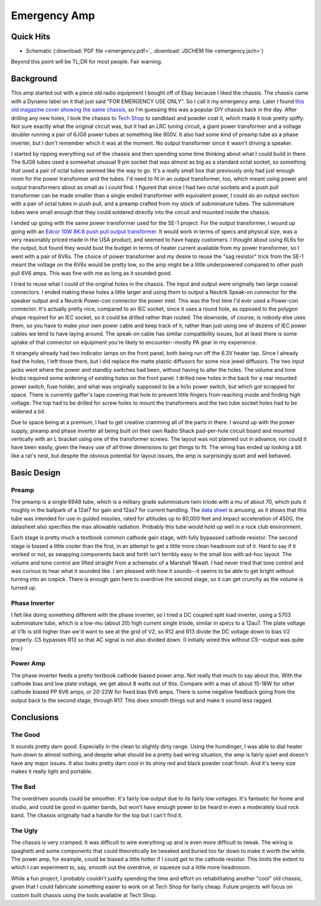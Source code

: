 =============
Emergency Amp
=============

Quick Hits
----------

+ Schematic (:download:`PDF file <emergency.pdf>`, 
  :download:`JSCHEM file <emergency.jsch>`)

Beyond this point will be TL;DR for most people.  Fair warning.

Background
----------

This amp started out with a piece old radio equipment I bought off of Ebay 
because I liked the chassis.  The chassis came with a Dynamo label on it that 
just said "FOR EMERGENCY USE ONLY".  So I call it my emergency amp.  Later I 
found `this old magazine cover showing the same chassis
<http://www.rfcafe.com/references/popular-electronics/images/dec-1957-popular-electronics-cover.jpg>`_,
so I'm guessing this was a popular DIY chassis back in the day.  After drilling
any new holes, I took the chassis to `Tech Shop <http://www.techshop.ws/>`_ to
sandblast and powder coat it, which made it look pretty spiffy.  Not sure
exactly what the original circuit was, but it had an LRC tuning circuit, a giant
power transformer and a voltage doubler running a pair of 6JG6 power tubes at
something like 900V.  It also had some kind of preamp tube as a phase inverter,
but I don't remember which it was at the moment.  No output transformer since
it wasn't driving a speaker.

I started by ripping everything out of the chassis and then spending some time
thinking about what I could build in there.  The 6JG6 tubes used a somewhat
unusual 9 pin socket that was *almost* as big as a standard octal socket, so
something that used a pair of octal tubes seemed like the way to go.  It's a 
really small box that previously only had just enough room for the power 
transformer and the tubes.  I'd need to fit in an output transformer, too, which
meant using power and output transformers about as small as I could find.  I 
figured that since I had two octal sockets and a push pull transformer can be
made smaller than a single ended transformer with equivalent power, I could do
an output section with a pair of octal tubes in push pull, and a preamp crafted
from my stock of subminiature tubes.  The subminiature tubes were small enough
that they could soldered directly into the circuit and mounted inside the 
chassis.

I ended up going with the same power transformer used for the SE-1 project.
For the output transformer, I wound up going with an `Edcor 10W 8K:8 push pull 
output transformer <http://www.edcorusa.com/p/390/gxpp10-8-8k>`_.  It would work
in terms of specs and physical size, was a very reasonably priced made in the USA
product, and seemed to have happy customers.  I thought about using 6L6s for the
output, but found they would bust the budget in terms of heater current 
available from my power transformer, so I went with a pair of 6V6s.  The choice 
of power transformer and my desire to reuse the "sag resistor" trick from the 
SE-1 meant the voltage on the 6V6s would be pretty low, so the amp might be 
a little underpowered compared to other push pull 6V6 amps.  This was fine with
me as long as it sounded good.

I tried to reuse what I could of the original holes in the chassis.  The input
and output were originally two large coaxial connectors.  I ended making these
holes a little larger and using them to output a Neutrik Speak-on connector for
the speaker output and a Neutrik Power-con connector the power inlet.  This was
the first time I'd ever used a Power-con connector.  It's actually pretty nice,
compared to an IEC socket, since it uses a round hole, as opposed to the polygon
shape required for an IEC socket, so it could be drilled rather than routed.  
The downside, of course, is nobody else uses them, so you have to make your own
power cable and keep track of it, rather than just using one of dozens of IEC 
power cables we tend to have laying around.  The speak-on cable has similar 
compatibility issues, but at least there is some uptake of that connector on
equipment you're likely to encounter--mostly PA gear in my experience.  

It strangely already had two indicator lamps on the front panel, both being run
off the 6.3V heater tap.  Since I already had the holes, I left those there,
but I did replace the matte plastic diffusors for some nice jewel diffusors.
The two input jacks went where the power and standby switches had been, without
having to alter the holes.  The volume and tone knobs required some widening of
existing holes on the front panel.  I drilled new holes in the back for a rear
mounted power switch, fuse holder, and what was originally supposed to be a
hi/lo power switch, but which got scrapped for space.  There is currently
gaffer's tape covering that hole to prevent little fingers from reaching inside
and finding high voltage.  The top had to be drilled for screw holes to mount
the transformers and the two tube socket holes had to be widened a bit.

Due to space being at a premium, I had to get creative cramming all of the parts
in there.  I wound up with the power supply, preamp and phase inverter all being
built on their own Radio Shack pad-per-hole circuit board and mounted vertically
with an L bracket using one of the transformer screws.  The layout was not 
planned out in advance, nor could it have been easily, given the heavy use of
all three dimensions to get things to fit.  The wiring has ended up looking a
bit like a rat's nest, but despite the obvious potential for layout issues, the
amp is surprisingly quiet and well behaved.

Basic Design 
------------

Preamp
======

The preamp is a single 6948 tube, which is a military grade subminiature twin
triode with a mu of about 70, which puts it roughly in the ballpark of a 12at7
for gain and 12ax7 for current handling.  The `data sheet <http://frank.pocnet.net/sheets/084/6/6948.pdf>`_ is amusing, as it shows that this tube was intended for use in 
guided missiles, rated for altitudes up to 80,000 feet and impact acceleration
of 450G, the datasheet also specifies the max allowable radiation.  Probably 
this tube would hold up well in a rock club environment.  

Each stage is pretty much a textbook common cathode gain stage, with fully 
bypassed cathode resistor.  The second stage is biased a little cooler than the
first, in an attempt to get a little more clean headroom out of it.  Hard to say
if it worked or not, as swapping components back and forth isn't terribly easy
in the small box with ad-hoc layout.  The volume and tone control are lifted 
straight from a schematic of a Marshall 18watt.  I had never tried that tone 
control and was curious to hear what it sounded like.  I am pleased with how it
sounds--it seems to be able to get bright without turning into an icepick.  
There is enough gain here to overdrive the second stage, so it can get crunchy
as the volume is turned up.

Phase Inverter
==============

I felt like doing something different with the phase inverter, so I tried a DC
coupled split load inverter, using a 5703 subminiature tube, which is a low-mu 
(about 20) high current single triode, similar in specs to a 12au7.   The plate
voltage at V1b is still higher than we'd want to see at the grid of V2, so R12
and R13 divide the DC voltage down to bias V2 properly.  C5 bypasses R13 so that
AC signal is not also divided down.  (I initially wired this without C5--output
was quite low.)  

Power Amp
=========

The phase inverter feeds a pretty textbook cathode biased power amp.  Not really
that much to say about this.  With the cathode bias and low plate voltage, we
get about 8 watts out of this.  Compare with a max of about 15-18W for other
cathode biased PP 6V6 amps, or 20-22W for fixed bias 6V6 amps.  There is some 
negative feedback going from the output back to the second stage, through R17.
This does smooth things out and make it sound less ragged.

Conclusions
-----------

The Good
========

It sounds pretty darn good.  Especially in the clean to slightly dirty range.
Using the humdinger, I was able to dial heater hum down to almost nothing, and
despite what should be a pretty bad wiring situation, the amp is fairly quiet 
and doesn't have any major issues.  It also looks pretty darn cool in its shiny
red and black powder coat finish.  And it's teeny size makes it really light
and portable.

The Bad
=======

The overdriven sounds could be smoother.  It's fairly low output due to its 
fairly low voltages.  It's fantastic for home and studio, and could be good in 
quieter bands, but won't have enough power to be heard in even a moderately loud
rock band.  The chassis originally had a handle for the top but I can't find it.

The Ugly
========

The chassis is very cramped.  It was difficult to wire everything up and is
even more difficult to tweak.  The wiring is spaghetti and some components that
could theoretically be tweaked and buried too far down to make it worth the
while.  The power amp, for example, could be biased a little hotter if I could
get to the cathode resistor.  This limits the extent to which I can experiment
to, say, smooth out the overdrive, or squeeze out a little more headrooom.

While a fun project, I probably couldn't justify spending the time and effort on
rehabilitating another "cool" old chassis, given that I could fabricate 
something easier to work on at Tech Shop for fairly cheap.  Future projects will
focus on custom built chassis using the tools available at Tech Shop.
